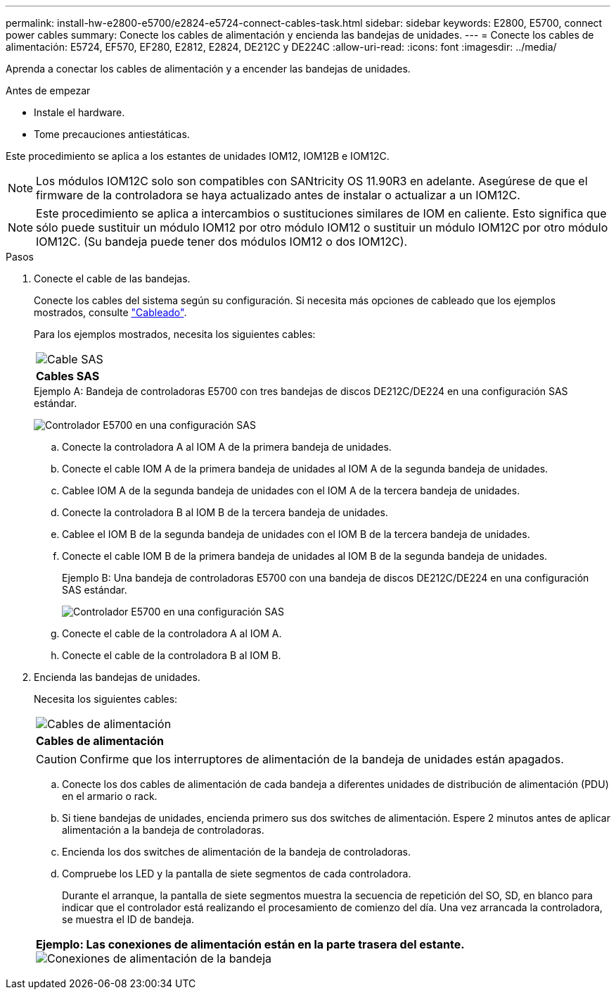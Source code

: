 ---
permalink: install-hw-e2800-e5700/e2824-e5724-connect-cables-task.html 
sidebar: sidebar 
keywords: E2800, E5700, connect power cables 
summary: Conecte los cables de alimentación y encienda las bandejas de unidades. 
---
= Conecte los cables de alimentación: E5724, EF570, EF280, E2812, E2824, DE212C y DE224C
:allow-uri-read: 
:icons: font
:imagesdir: ../media/


[role="lead"]
Aprenda a conectar los cables de alimentación y a encender las bandejas de unidades.

.Antes de empezar
* Instale el hardware.
* Tome precauciones antiestáticas.


Este procedimiento se aplica a los estantes de unidades IOM12, IOM12B e IOM12C.


NOTE: Los módulos IOM12C solo son compatibles con SANtricity OS 11.90R3 en adelante. Asegúrese de que el firmware de la controladora se haya actualizado antes de instalar o actualizar a un IOM12C.


NOTE: Este procedimiento se aplica a intercambios o sustituciones similares de IOM en caliente. Esto significa que sólo puede sustituir un módulo IOM12 por otro módulo IOM12 o sustituir un módulo IOM12C por otro módulo IOM12C. (Su bandeja puede tener dos módulos IOM12 o dos IOM12C).

.Pasos
. Conecte el cable de las bandejas.
+
Conecte los cables del sistema según su configuración. Si necesita más opciones de cableado que los ejemplos mostrados, consulte link:../install-hw-cabling/index.html["Cableado"].

+
Para los ejemplos mostrados, necesita los siguientes cables:

+
|===


 a| 
image:../media/sas_cable.png["Cable SAS"]
 a| 
*Cables SAS*

|===
+
.Ejemplo A: Bandeja de controladoras E5700 con tres bandejas de discos DE212C/DE224 en una configuración SAS estándar.
image:../media/example_a_28_57.png["Controlador E5700 en una configuración SAS"]

+
.. Conecte la controladora A al IOM A de la primera bandeja de unidades.
.. Conecte el cable IOM A de la primera bandeja de unidades al IOM A de la segunda bandeja de unidades.
.. Cablee IOM A de la segunda bandeja de unidades con el IOM A de la tercera bandeja de unidades.
.. Conecte la controladora B al IOM B de la tercera bandeja de unidades.
.. Cablee el IOM B de la segunda bandeja de unidades con el IOM B de la tercera bandeja de unidades.
.. Conecte el cable IOM B de la primera bandeja de unidades al IOM B de la segunda bandeja de unidades.


+
.Ejemplo B: Una bandeja de controladoras E5700 con una bandeja de discos DE212C/DE224 en una configuración SAS estándar.
image:../media/example_b_57_28.png["Controlador E5700 en una configuración SAS"]

+
.. Conecte el cable de la controladora A al IOM A.
.. Conecte el cable de la controladora B al IOM B.


. Encienda las bandejas de unidades.
+
Necesita los siguientes cables:

+
|===


 a| 
image:../media/power_cable_inst-hw-e2800-e5700.png["Cables de alimentación"]
 a| 
*Cables de alimentación*

|===
+

CAUTION: Confirme que los interruptores de alimentación de la bandeja de unidades están apagados.

+
.. Conecte los dos cables de alimentación de cada bandeja a diferentes unidades de distribución de alimentación (PDU) en el armario o rack.
.. Si tiene bandejas de unidades, encienda primero sus dos switches de alimentación. Espere 2 minutos antes de aplicar alimentación a la bandeja de controladoras.
.. Encienda los dos switches de alimentación de la bandeja de controladoras.
.. Compruebe los LED y la pantalla de siete segmentos de cada controladora.
+
Durante el arranque, la pantalla de siete segmentos muestra la secuencia de repetición del SO, SD, en blanco para indicar que el controlador está realizando el procesamiento de comienzo del día. Una vez arrancada la controladora, se muestra el ID de bandeja.



+
|===


 a| 
*Ejemplo: Las conexiones de alimentación están en la parte trasera del estante.* image:../media/trafford_power.png["Conexiones de alimentación de la bandeja"]

|===

